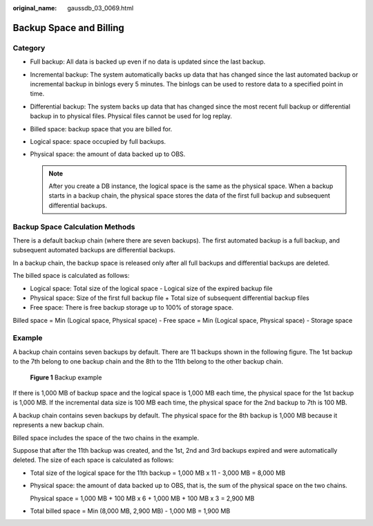 :original_name: gaussdb_03_0069.html

.. _gaussdb_03_0069:

Backup Space and Billing
========================

Category
--------

-  Full backup: All data is backed up even if no data is updated since the last backup.
-  Incremental backup: The system automatically backs up data that has changed since the last automated backup or incremental backup in binlogs every 5 minutes. The binlogs can be used to restore data to a specified point in time.
-  Differential backup: The system backs up data that has changed since the most recent full backup or differential backup in to physical files. Physical files cannot be used for log replay.
-  Billed space: backup space that you are billed for.
-  Logical space: space occupied by full backups.
-  Physical space: the amount of data backed up to OBS.

   .. note::

      After you create a DB instance, the logical space is the same as the physical space. When a backup starts in a backup chain, the physical space stores the data of the first full backup and subsequent differential backups.

Backup Space Calculation Methods
--------------------------------

There is a default backup chain (where there are seven backups). The first automated backup is a full backup, and subsequent automated backups are differential backups.

In a backup chain, the backup space is released only after all full backups and differential backups are deleted.

The billed space is calculated as follows:

-  Logical space: Total size of the logical space - Logical size of the expired backup file
-  Physical space: Size of the first full backup file + Total size of subsequent differential backup files
-  Free space: There is free backup storage up to 100% of storage space.

Billed space = Min (Logical space, Physical space) - Free space = Min (Logical space, Physical space) - Storage space

Example
-------

A backup chain contains seven backups by default. There are 11 backups shown in the following figure. The 1st backup to the 7th belong to one backup chain and the 8th to the 11th belong to the other backup chain.


.. figure:: /_static/images/en-us_image_0000001896928157.png
   :alt: **Figure 1** Backup example

   **Figure 1** Backup example

If there is 1,000 MB of backup space and the logical space is 1,000 MB each time, the physical space for the 1st backup is 1,000 MB. If the incremental data size is 100 MB each time, the physical space for the 2nd backup to 7th is 100 MB.

A backup chain contains seven backups by default. The physical space for the 8th backup is 1,000 MB because it represents a new backup chain.

Billed space includes the space of the two chains in the example.

Suppose that after the 11th backup was created, and the 1st, 2nd and 3rd backups expired and were automatically deleted. The size of each space is calculated as follows:

-  Total size of the logical space for the 11th backup = 1,000 MB x 11 - 3,000 MB = 8,000 MB

-  Physical space: the amount of data backed up to OBS, that is, the sum of the physical space on the two chains.

   Physical space = 1,000 MB + 100 MB x 6 + 1,000 MB + 100 MB x 3 = 2,900 MB

-  Total billed space = Min (8,000 MB, 2,900 MB) - 1,000 MB = 1,900 MB
